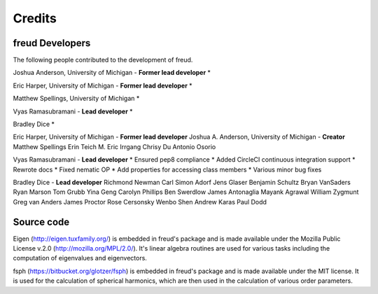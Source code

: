 Credits
=======

freud Developers
----------------

The following people contributed to the development of freud.

Joshua Anderson, University of Michigan - **Former lead developer**
* 

Eric Harper, University of Michigan - **Former lead developer**
* 

Matthew Spellings, University of Michigan
* 

Vyas Ramasubramani - **Lead developer**
* 

Bradley Dice
* 

Eric Harper, University of Michigan - **Former lead developer**
Joshua A. Anderson, University of Michigan - **Creator**
Matthew Spellings
Erin Teich
M. Eric Irrgang
Chrisy Du
Antonio Osorio

Vyas Ramasubramani - **Lead developer**
* Ensured pep8 compliance
* Added CircleCI continuous integration support
* Rewrote docs
* Fixed nematic OP
* Add properties for accessing class members
* Various minor bug fixes

Bradley Dice - **Lead developer**
Richmond Newman
Carl Simon Adorf
Jens Glaser
Benjamin Schultz
Bryan VanSaders
Ryan Marson
Tom Grubb
Yina Geng
Carolyn Phillips
Ben Swerdlow
James Antonaglia
Mayank Agrawal
William Zygmunt
Greg van Anders
James Proctor
Rose Cersonsky
Wenbo Shen
Andrew Karas
Paul Dodd

Source code
-----------

Eigen (http://eigen.tuxfamily.org/) is embedded in freud's package and is
made available under the Mozilla Public License v.2.0
(http://mozilla.org/MPL/2.0/). It's linear algebra routines are used for
various tasks including the computation of eigenvalues and eigenvectors.

fsph (https://bitbucket.org/glotzer/fsph) is embedded in freud's package
and is made available under the MIT license. It is used for the calculation
of spherical harmonics, which are then used in the calculation of various
order parameters.
